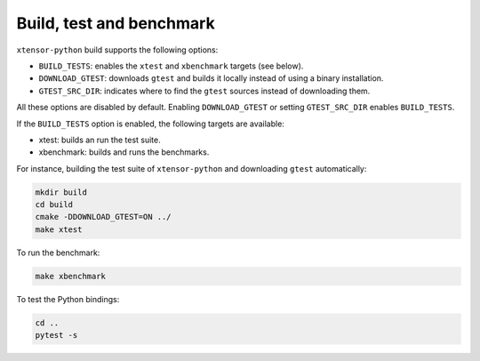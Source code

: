 .. Copyright (c) 2016, Johan Mabille and Sylvain Corlay

   Distributed under the terms of the BSD 3-Clause License.

   The full license is in the file LICENSE, distributed with this software.


Build, test and benchmark
=========================

``xtensor-python`` build supports the following options:

- ``BUILD_TESTS``: enables the ``xtest`` and ``xbenchmark`` targets (see below).
- ``DOWNLOAD_GTEST``: downloads ``gtest`` and builds it locally instead of using a binary installation.
- ``GTEST_SRC_DIR``: indicates where to find the ``gtest`` sources instead of downloading them.

All these options are disabled by default. Enabling ``DOWNLOAD_GTEST`` or
setting ``GTEST_SRC_DIR`` enables ``BUILD_TESTS``.

If the ``BUILD_TESTS`` option is enabled, the following targets are available:

- xtest: builds an run the test suite.
- xbenchmark: builds and runs the benchmarks.

For instance, building the test suite of ``xtensor-python`` and downloading ``gtest`` automatically:

.. code::

    mkdir build
    cd build
    cmake -DDOWNLOAD_GTEST=ON ../
    make xtest

To run the benchmark:

.. code::

    make xbenchmark

To test the Python bindings:

.. code::

    cd ..
    pytest -s
